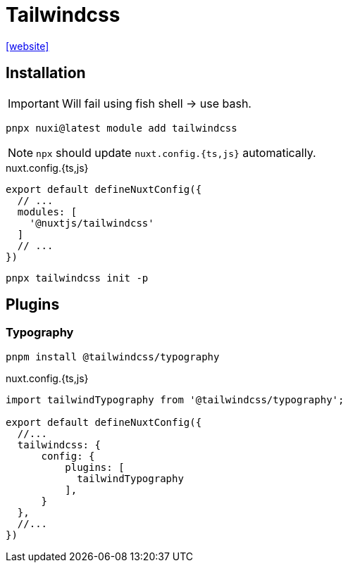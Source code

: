 = Tailwindcss

https://nuxt.com/modules/tailwindcss[[website\]]

== Installation

IMPORTANT: Will fail using fish shell -> use bash.

[,bash]
----
pnpx nuxi@latest module add tailwindcss
----

NOTE: `npx` should update `nuxt.config.{ts,js}` automatically.

[,javascript,title="nuxt.config.{ts,js}"]
----
export default defineNuxtConfig({
  // ...
  modules: [
    '@nuxtjs/tailwindcss'
  ]
  // ...
})
----

[,bash]
----
pnpx tailwindcss init -p
----

== Plugins

=== Typography

[,bash]
----
pnpm install @tailwindcss/typography
----

[,javascript,title="nuxt.config.{ts,js}"]
----
import tailwindTypography from '@tailwindcss/typography';

export default defineNuxtConfig({
  //...
  tailwindcss: {
      config: {
          plugins: [
            tailwindTypography
          ],
      }
  },
  //...
})
----